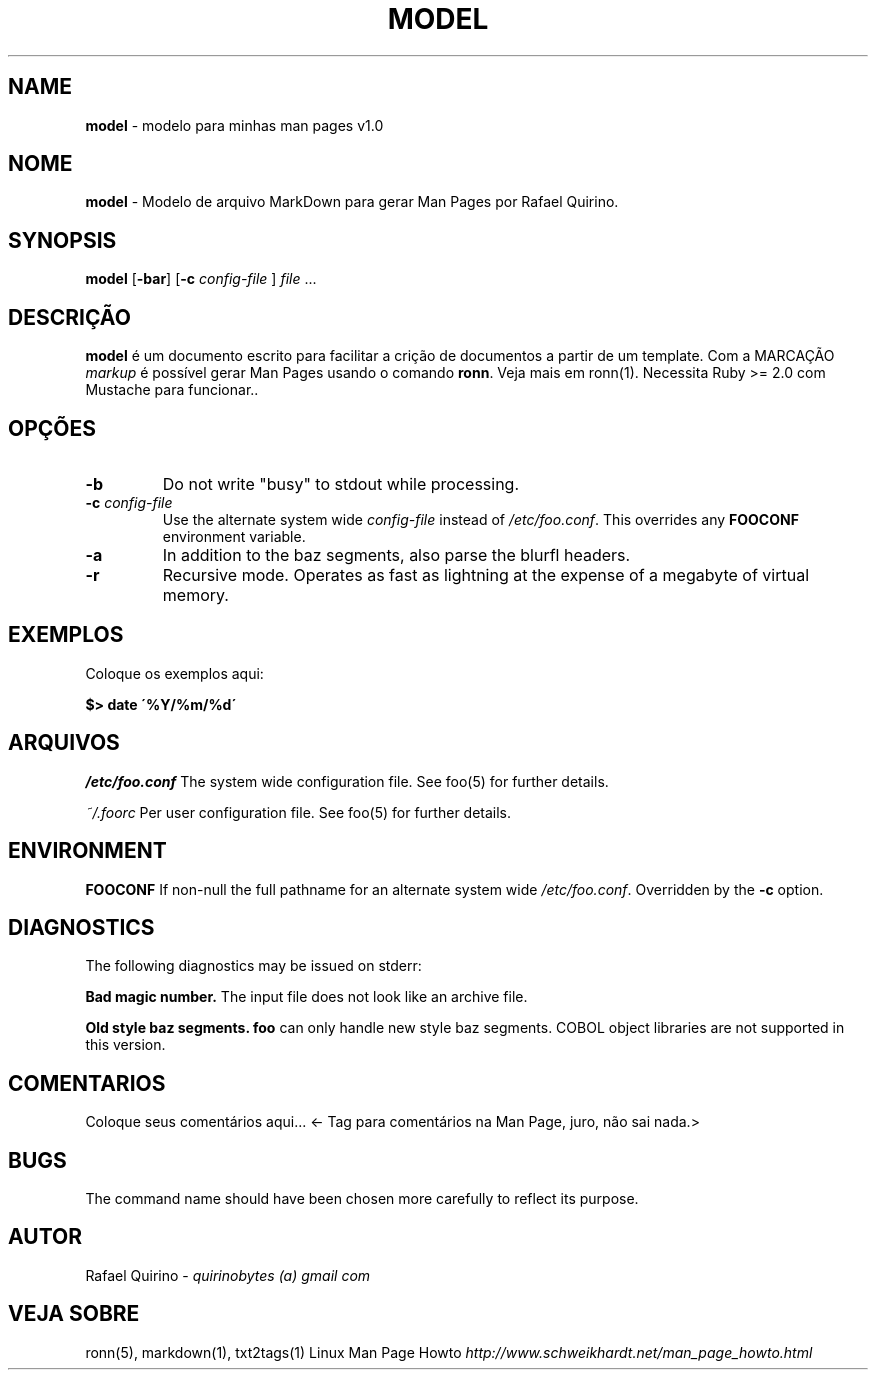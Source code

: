 .\" generated with Ronn/v0.7.3
.\" http://github.com/rtomayko/ronn/tree/0.7.3
.
.TH "MODEL" "1" "December 2016" "" ""
.
.SH "NAME"
\fBmodel\fR \- modelo para minhas man pages v1\.0
.
.SH "NOME"
\fBmodel\fR \- Modelo de arquivo MarkDown para gerar Man Pages por Rafael Quirino\.
.
.SH "SYNOPSIS"
\fBmodel\fR [\fB\-bar\fR] [\fB\-c\fR \fIconfig\-file\fR ] \fIfile\fR \.\.\.
.
.SH "DESCRIÇÃO"
\fBmodel\fR é um documento escrito para facilitar a crição de documentos a partir de um template\. Com a MARCAÇÃO \fImarkup\fR é possível gerar Man Pages usando o comando \fBronn\fR\. Veja mais em ronn(1)\. Necessita Ruby >= 2\.0 com Mustache para funcionar\.\.
.
.SH "OPÇÕES"
.
.TP
\fB\-b\fR
Do not write "busy" to stdout while processing\.
.
.TP
\fB\-c\fR \fIconfig\-file\fR
Use the alternate system wide \fIconfig\-file\fR instead of \fI/etc/foo\.conf\fR\. This overrides any \fBFOOCONF\fR environment variable\.
.
.TP
\fB\-a\fR
In addition to the baz segments, also parse the blurfl headers\.
.
.TP
\fB\-r\fR
Recursive mode\. Operates as fast as lightning at the expense of a megabyte of virtual memory\.
.
.SH "EXEMPLOS"
Coloque os exemplos aqui:
.
.P
\fB$> date \'%Y/%m/%d\'\fR
.
.SH "ARQUIVOS"
\fI/etc/foo\.conf\fR The system wide configuration file\. See foo(5) for further details\.
.
.P
\fI~/\.foorc\fR Per user configuration file\. See foo(5) for further details\.
.
.SH "ENVIRONMENT"
\fBFOOCONF\fR If non\-null the full pathname for an alternate system wide \fI/etc/foo\.conf\fR\. Overridden by the \fB\-c\fR option\.
.
.SH "DIAGNOSTICS"
The following diagnostics may be issued on stderr:
.
.P
\fBBad magic number\.\fR The input file does not look like an archive file\.
.
.P
\fBOld style baz segments\.\fR \fBfoo\fR can only handle new style baz segments\. COBOL object libraries are not supported in this version\.
.
.SH "COMENTARIOS"
Coloque seus comentários aqui\.\.\. <\- Tag para comentários na Man Page, juro, não sai nada\.>
.
.SH "BUGS"
The command name should have been chosen more carefully to reflect its purpose\.
.
.SH "AUTOR"
Rafael Quirino \- \fIquirinobytes (a) gmail com\fR
.
.SH "VEJA SOBRE"
ronn(5), markdown(1), txt2tags(1) Linux Man Page Howto \fIhttp://www\.schweikhardt\.net/man_page_howto\.html\fR
